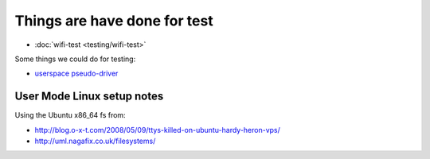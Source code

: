 Things are have done for test
=============================

- :doc:`wifi-test <testing/wifi-test>`

Some things we could do for testing:

* `userspace pseudo-driver <testing/pseudo-driver>`__

User Mode Linux setup notes
---------------------------

Using the Ubuntu x86_64 fs from:

* http://blog.o-x-t.com/2008/05/09/ttys-killed-on-ubuntu-hardy-heron-vps/
* http://uml.nagafix.co.uk/filesystems/

